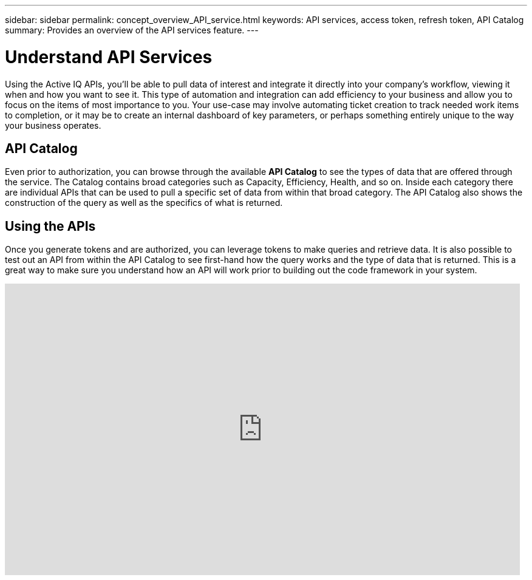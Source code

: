 ---
sidebar: sidebar
permalink: concept_overview_API_service.html
keywords: API services, access token, refresh token, API Catalog
summary: Provides an overview of the API services feature.
---

= Understand API Services
:toc: macro
:toclevels: 1
:hardbreaks:
:nofooter:
:icons: font
:linkattrs:
:imagesdir: ./media/

[.lead]
Using the Active IQ APIs, you’ll be able to pull data of interest and integrate it directly into your company’s workflow, viewing it when and how you want to see it. This type of automation and integration can add efficiency to your business and allow you to focus on the items of most importance to you. Your use-case may involve automating ticket creation to track needed work items to completion, or it may be to create an internal dashboard of key parameters, or perhaps something entirely unique to the way your business operates.

== API Catalog

Even prior to authorization, you can browse through the available *API Catalog* to see the types of data that are offered through the service. The Catalog contains broad categories such as Capacity, Efficiency, Health, and so on. Inside each category there are individual APIs that can be used to pull a specific set of data from within that broad category. The API Catalog also shows the construction of the query as well as the specifics of what is returned.

== Using the APIs

Once you generate tokens and are authorized, you can leverage tokens to make queries and retrieve data. It is also possible to test out an API from within the API Catalog to see first-hand how the query works and the type of data that is returned. This is a great way to make sure you understand how an API will work prior to building out the code framework in your system.

video::Tk9HB-LWlnM[youtube, width=848, height=480]
